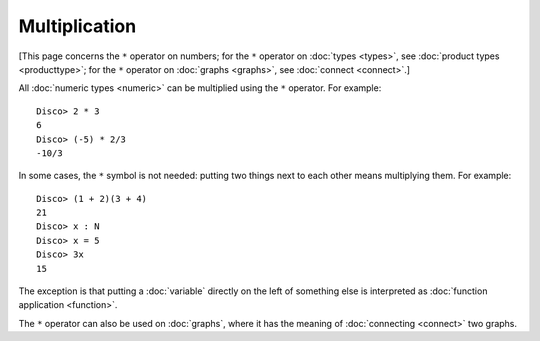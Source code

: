 Multiplication
==============

[This page concerns the ``*`` operator on numbers; for the ``*``
operator on :doc:`types <types>`, see :doc:`product types
<producttype>`; for the ``*`` operator on :doc:`graphs <graphs>`, see
:doc:`connect <connect>`.]

All :doc:`numeric types <numeric>` can be multiplied using the ``*``
operator.  For example:

::

    Disco> 2 * 3
    6
    Disco> (-5) * 2/3
    -10/3

In some cases, the ``*`` symbol is not needed: putting two things next
to each other means multiplying them.  For example:

::

   Disco> (1 + 2)(3 + 4)
   21
   Disco> x : N
   Disco> x = 5
   Disco> 3x
   15

The exception is that putting a :doc:`variable` directly on the left
of something else is interpreted as :doc:`function application
<function>`.

The ``*`` operator can also be used on :doc:`graphs`, where it has the
meaning of :doc:`connecting <connect>` two graphs.
